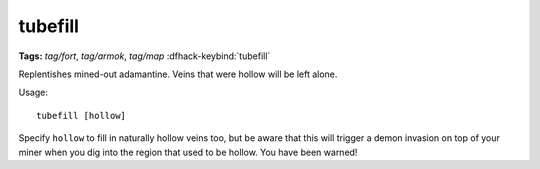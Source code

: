 tubefill
========
**Tags:** `tag/fort`, `tag/armok`, `tag/map`
:dfhack-keybind:`tubefill`

Replentishes mined-out adamantine. Veins that were hollow will be left alone.

Usage::

    tubefill [hollow]

Specify ``hollow`` to fill in naturally hollow veins too, but be aware that this
will trigger a demon invasion on top of your miner when you dig into the region
that used to be hollow. You have been warned!
